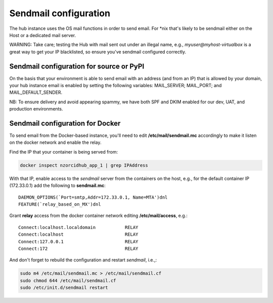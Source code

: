 .. _sendmail:

Sendmail configuration
======================

The hub instance uses the OS mail functions in order to send email.  For \*nix
that's likely to be sendmail either on the Host or a dedicated mail server.

WARNING: Take care; testing the Hub with mail sent out under an illegal name, e.g.,
`myuser@myhost-virtualbox` is a great way to get your IP blacklisted, so ensure you've
sendmail configured correctly.

Sendmail configuration for source or PyPI
-----------------------------------------

On the basis that your environment is able to send email with an address (and from
an IP) that is allowed by your domain, your hub instance email is enabled by setting
the following variables: MAIL_SERVER; MAIL_PORT; and MAIL_DEFAULT_SENDER.

NB: To ensure delivery and avoid appearing spammy, we have both SPF and DKIM enabled
for our dev, UAT, and production environments.

Sendmail configuration for Docker
---------------------------------

To send email from the Docker-based instance, you'll need to edit
**/etc/mail/sendmail.mc** accordingly to make it listen on the docker network and
enable the relay.

Find the IP that your container is being served from:

.. code-block:: bash

   docker inspect nzorcidhub_app_1 | grep IPAddress

With that IP, enable access to the *sendmail* server from the containers on the host,
e.g., for the default container IP (172.33.0.1) add the following to **sendmail.mc**:

::

    DAEMON_OPTIONS(`Port=smtp,Addr=172.33.0.1, Name=MTA')dnl
    FEATURE(`relay_based_on_MX')dnl

Grant **relay** access from the docker container network editing
**/etc/mail/access**, e.g.:

::

    Connect:localhost.localdomain           RELAY
    Connect:localhost                       RELAY
    Connect:127.0.0.1                       RELAY
    Connect:172                             RELAY

And don't forget to rebuild the configuration and restart *sendmail*, i.e.,:

.. code-block:: bash

    sudo m4 /etc/mail/sendmail.mc > /etc/mail/sendmail.cf
    sudo chmod 644 /etc/mail/sendmail.cf
    sudo /etc/init.d/sendmail restart
